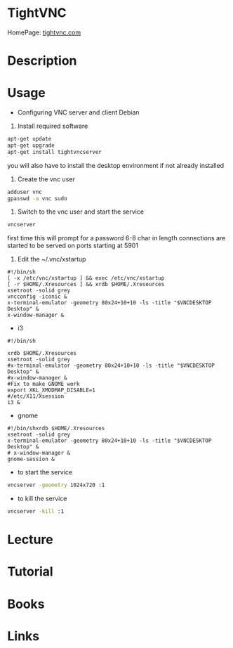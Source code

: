 #+TAGS:


* TightVNC
HomePage: [[http://www.tightvnc.com/][tightvnc.com]]
* Description
* Usage

- Configuring VNC server and client Debian

1. Install required software
#+BEGIN_SRC sh
apt-get update
apt-get upgrade
apt-get install tightvncserver
#+END_SRC
you will also have to install the desktop environment if not already installed

2. Create the vnc user
#+BEGIN_SRC sh
adduser vnc
gpasswd -a vnc sudo
#+END_SRC

3. Switch to the vnc user and start the service 
#+BEGIN_SRC sh
vncserver
#+END_SRC
first time this will prompt for a password 6-8 char in length
connections are started to be served on ports starting at 5901

4. Edit the ~/.vnc/xstartup
#+BEGIN_EXAMPLE
#!/bin/sh
[ -x /etc/vnc/xstartup ] && exec /etc/vnc/xstartup
[ -r $HOME/.Xresources ] && xrdb $HOME/.Xresources
xsetroot -solid grey
vncconfig -iconic &
x-terminal-emulator -geometry 80x24+10+10 -ls -title "$VNCDESKTOP Desktop" &
x-window-manager &
#+END_EXAMPLE

- i3
#+BEGIN_EXAMPLE
#!/bin/sh

xrdb $HOME/.Xresources
xsetroot -solid grey
#x-terminal-emulator -geometry 80x24+10+10 -ls -title "$VNCDESKTOP Desktop" &
#x-window-manager &
#Fix to make GNOME work
export XKL_XMODMAP_DISABLE=1
#/etc/X11/Xsession
i3 &
#+END_EXAMPLE

- gnome
#+BEGIN_EXAMPLE
#!/bin/shxrdb $HOME/.Xresources
xsetroot -solid grey
x-terminal-emulator -geometry 80x24+10+10 -ls -title "$VNCDESKTOP Desktop" &
# x-window-manager &
gnome-session &
#+END_EXAMPLE

- to start the service
#+BEGIN_SRC sh
vncserver -geometry 1024x720 :1
#+END_SRC

- to kill the service
#+BEGIN_SRC sh
vncserver -kill :1
#+END_SRC

* Lecture
* Tutorial
* Books
* Links
